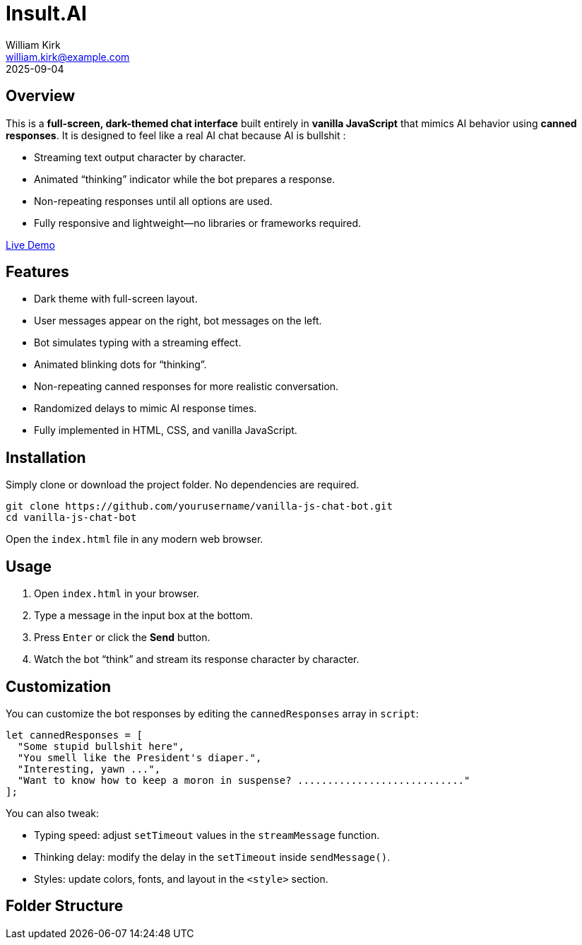 = Insult.AI
William Kirk <william.kirk@example.com>
2025-09-04

== Overview

This is a **full-screen, dark-themed chat interface** built entirely in **vanilla JavaScript** that mimics AI behavior using **canned responses**. It is designed to feel like a real AI chat because AI is bullshit :

* Streaming text output character by character.
* Animated “thinking” indicator while the bot prepares a response.
* Non-repeating responses until all options are used.
* Fully responsive and lightweight—no libraries or frameworks required.

https://wkirk-git.github.io/insult.ai/[Live Demo]

== Features

* Dark theme with full-screen layout.
* User messages appear on the right, bot messages on the left.
* Bot simulates typing with a streaming effect.
* Animated blinking dots for “thinking”.
* Non-repeating canned responses for more realistic conversation.
* Randomized delays to mimic AI response times.
* Fully implemented in HTML, CSS, and vanilla JavaScript.

== Installation

Simply clone or download the project folder. No dependencies are required.

[source,bash]
----
git clone https://github.com/yourusername/vanilla-js-chat-bot.git
cd vanilla-js-chat-bot
----

Open the `index.html` file in any modern web browser.

== Usage

1. Open `index.html` in your browser.
2. Type a message in the input box at the bottom.
3. Press `Enter` or click the **Send** button.
4. Watch the bot “think” and stream its response character by character.

== Customization

You can customize the bot responses by editing the `cannedResponses` array in `script`:

[source,js]
----
let cannedResponses = [
  "Some stupid bullshit here",
  "You smell like the President's diaper.",
  "Interesting, yawn ...",
  "Want to know how to keep a moron in suspense? ............................"
];
----

You can also tweak:

* Typing speed: adjust `setTimeout` values in the `streamMessage` function.
* Thinking delay: modify the delay in the `setTimeout` inside `sendMessage()`.
* Styles: update colors, fonts, and layout in the `<style>` section.

== Folder Structure

